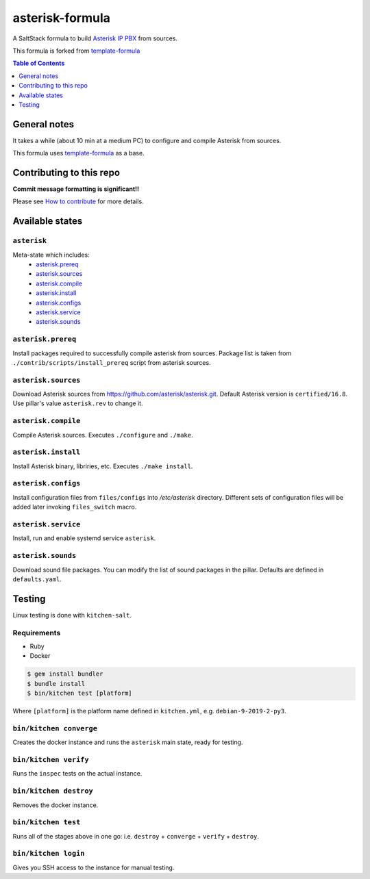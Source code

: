 .. _readme:

asterisk-formula
================

|img_travis| |img_sr|

.. |img_travis| image:: https://api.travis-ci.com/litnialex/asterisk-formula.svg?branch=master
   :alt: Travis CI Build Status
   :scale: 100%
   :target: https://travis-ci.com/github/litnialex/asterisk-formula
.. |img_sr| image:: https://img.shields.io/badge/%20%20%F0%9F%93%A6%F0%9F%9A%80-semantic--release-e10079.svg
   :alt: Semantic Release
   :scale: 100%
   :target: https://github.com/semantic-release/semantic-release

A SaltStack formula to build `Asterisk IP PBX <http://asterisk.org>`_ from sources.

This formula is forked from `template-formula <https://github.com/saltstack-formulas/template-formula>`_


.. contents:: **Table of Contents**
   :depth: 1

General notes
-------------

It takes a while (about 10 min at a medium PC) to configure and compile Asterisk from sources.

This formula uses `template-formula
<https://github.com/saltstack-formulas/template-formula>`_ as a base.


Contributing to this repo
-------------------------

**Commit message formatting is significant!!**

Please see `How to contribute <https://github.com/saltstack-formulas/.github/blob/master/CONTRIBUTING.rst>`_ for more details.

Available states
----------------

``asterisk``
^^^^^^^^^^^^
Meta-state which includes: 
 * `asterisk.prereq`_
 * `asterisk.sources`_
 * `asterisk.compile`_
 * `asterisk.install`_
 * `asterisk.configs`_
 * `asterisk.service`_
 * `asterisk.sounds`_


``asterisk.prereq``
^^^^^^^^^^^^^^^^^^^
Install packages required to successfully compile asterisk from sources.
Package list is taken from ``./contrib/scripts/install_prereq`` script from asterisk sources.

``asterisk.sources``
^^^^^^^^^^^^^^^^^^^^
Download Asterisk sources from https://github.com/asterisk/asterisk.git.
Default Asterisk version is ``certified/16.8``. Use pillar's value ``asterisk.rev`` to change it.

``asterisk.compile``
^^^^^^^^^^^^^^^^^^^^
Compile Asterisk sources. Executes ``./configure`` and ``./make``.

``asterisk.install``
^^^^^^^^^^^^^^^^^^^^
Install Asterisk binary, libriries, etc. Executes ``./make install``.

``asterisk.configs``
^^^^^^^^^^^^^^^^^^^^
Install configuration files from ``files/configs`` into `/etc/asterisk` directory.
Different sets of configuration files will be added later invoking ``files_switch`` macro.

``asterisk.service``
^^^^^^^^^^^^^^^^^^^^
Install, run and enable systemd service ``asterisk``.

``asterisk.sounds``
^^^^^^^^^^^^^^^^^^^
Download sound file packages. You can modify the list of sound packages in the pillar.
Defaults are defined in ``defaults.yaml``.


Testing
-------

Linux testing is done with ``kitchen-salt``.

Requirements
^^^^^^^^^^^^

* Ruby
* Docker

.. code-block:: bash

   $ gem install bundler
   $ bundle install
   $ bin/kitchen test [platform]

Where ``[platform]`` is the platform name defined in ``kitchen.yml``,
e.g. ``debian-9-2019-2-py3``.

``bin/kitchen converge``
^^^^^^^^^^^^^^^^^^^^^^^^

Creates the docker instance and runs the ``asterisk`` main state, ready for testing.

``bin/kitchen verify``
^^^^^^^^^^^^^^^^^^^^^^

Runs the ``inspec`` tests on the actual instance.

``bin/kitchen destroy``
^^^^^^^^^^^^^^^^^^^^^^^

Removes the docker instance.

``bin/kitchen test``
^^^^^^^^^^^^^^^^^^^^

Runs all of the stages above in one go: i.e. ``destroy`` + ``converge`` + ``verify`` + ``destroy``.

``bin/kitchen login``
^^^^^^^^^^^^^^^^^^^^^

Gives you SSH access to the instance for manual testing.

